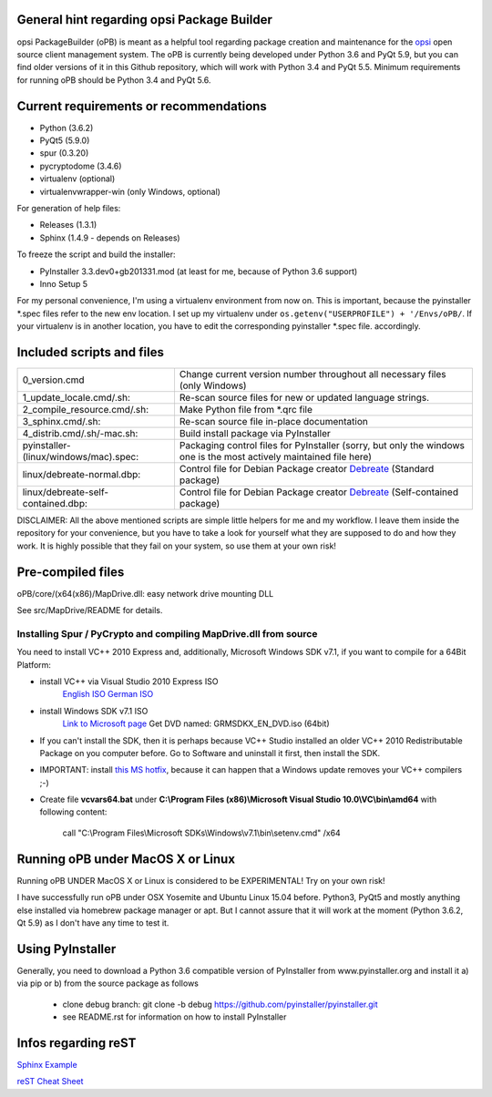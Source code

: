 General hint regarding opsi Package Builder
===========================================

opsi PackageBuilder (oPB) is meant as a helpful tool regarding package creation and maintenance for the `opsi <http://www.opsi.org>`_ open source client management system.
The oPB is currently being developed under Python 3.6 and PyQt 5.9, but you can find older versions of it in this Github repository, which will work with Python 3.4 and PyQt 5.5. Minimum requirements for running oPB should be Python 3.4 and PyQt 5.6.

Current requirements or recommendations
=======================================

- Python (3.6.2)
- PyQt5 (5.9.0)
- spur (0.3.20)
- pycryptodome (3.4.6)
- virtualenv (optional)
- virtualenvwrapper-win (only Windows, optional)

For generation of help files:

- Releases (1.3.1)
- Sphinx (1.4.9 - depends on Releases)

To freeze the script and build the installer:

- PyInstaller 3.3.dev0+gb201331.mod (at least for me, because of Python 3.6 support)
- Inno Setup 5

For my personal convenience, I'm using a virtualenv environment from now on. This is important, because the pyinstaller \*.spec files refer to the new env location. I set up my virtualenv under ``os.getenv("USERPROFILE") + '/Envs/oPB/``. If your virtualenv is in another location, you have to edit the corresponding pyinstaller \*.spec file. accordingly.

Included scripts and files
==========================

+---------------------------------------+------------------------------------------------------------------------+
| 0_version.cmd                         | Change current version number throughout                               |
|                                       | all necessary files (only Windows)                                     |
+---------------------------------------+------------------------------------------------------------------------+
| 1_update_locale.cmd/.sh:              | Re-scan source files for new or updated language strings.              |
+---------------------------------------+------------------------------------------------------------------------+
| 2_compile_resource.cmd/.sh:           | Make Python file from \*.qrc file                                      |
+---------------------------------------+------------------------------------------------------------------------+
| 3_sphinx.cmd/.sh:                     | Re-scan source file in-place documentation                             |
+---------------------------------------+------------------------------------------------------------------------+
| 4_distrib.cmd/.sh/-mac.sh:            | Build install package via PyInstaller                                  |
+---------------------------------------+------------------------------------------------------------------------+
| pyinstaller-(linux/windows/mac).spec: | Packaging control files for PyInstaller (sorry, but only the windows   |
|                                       | one is the most actively maintained file here)                         |
+---------------------------------------+------------------------------------------------------------------------+
| linux/debreate-normal.dbp:            | Control file for Debian Package creator                                |
|                                       | `Debreate <http://debreate.sourceforge.net>`_ (Standard package)       |
+---------------------------------------+------------------------------------------------------------------------+
| linux/debreate-self-contained.dbp:    | Control file for Debian Package creator                                |
|                                       | `Debreate <http://debreate.sourceforge.net>`_ (Self-contained package) |
+---------------------------------------+------------------------------------------------------------------------+

DISCLAIMER:
All the above mentioned scripts are simple little helpers for me and my workflow. I leave them inside the repository for your convenience, but you have to take a look for yourself what they are supposed to do and how they work. It is highly possible that they fail on your system, so use them at your own risk!

Pre-compiled files
==================

oPB/core/(x64(x86)/MapDrive.dll: easy network drive mounting DLL

See src/MapDrive/README for details.

Installing Spur / PyCrypto and compiling MapDrive.dll from source
-----------------------------------------------------------------

You need to install VC++ 2010 Express and, additionally, Microsoft Windows SDK v7.1, if you want to compile for a 64Bit Platform:

- install VC++ via Visual Studio 2010 Express ISO
    `English ISO <http://download.microsoft.com/download/1/E/5/1E5F1C0A-0D5B-426A-A603-1798B951DDAE/VS2010Express1.iso>`_
    `German ISO <http://go.microsoft.com/?linkid=9709973>`_
- install Windows SDK v7.1  ISO
    `Link to Microsoft page <https://www.microsoft.com/en-us/download/details.aspx?id=8442>`_
    Get DVD named: GRMSDKX_EN_DVD.iso (64bit)
- If you can't install the SDK, then it is perhaps because VC++ Studio installed an older VC++ 2010 Redistributable Package on you computer before. Go to Software and uninstall it first, then install the SDK.
- IMPORTANT: install `this MS hotfix <https://support.microsoft.com/de-de/kb/2519277>`_, because it can happen that a Windows update removes your VC++ compilers ;-)
- Create file **vcvars64.bat** under **C:\\Program Files (x86)\\Microsoft Visual Studio 10.0\\VC\\bin\\amd64** with following content:

    call "C:\\Program Files\\Microsoft SDKs\\Windows\\v7.1\\bin\\setenv.cmd" /x64


Running oPB under MacOS X or Linux
==================================

Running oPB UNDER MacOS X or Linux is considered to be EXPERIMENTAL! Try on your own risk!

I have successfully run oPB under OSX Yosemite and Ubuntu Linux 15.04 before. Python3, PyQt5 and mostly anything else installed via homebrew package manager or apt.
But I cannot assure that it will work at the moment (Python 3.6.2, Qt 5.9) as I don't have any time to test it.


Using PyInstaller
=================

Generally, you need to download a Python 3.6 compatible version of PyInstaller from www.pyinstaller.org and install it a) via pip or b) from the source package as follows

    - clone debug branch: git clone -b debug https://github.com/pyinstaller/pyinstaller.git
    - see README.rst for information on how to install PyInstaller


Infos regarding reST
====================
`Sphinx Example <https://pythonhosted.org/an_example_pypi_project/sphinx.html>`_

`reST Cheat Sheet <http://docutils.sourceforge.net/docs/user/rst/quickref.html>`_
